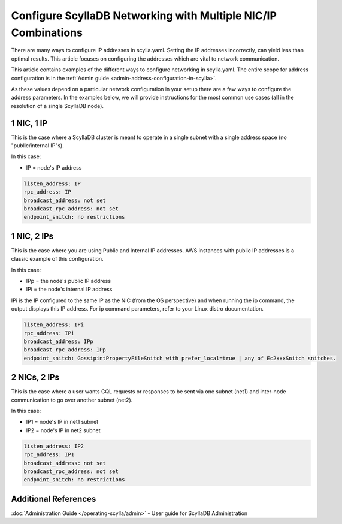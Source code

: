 
Configure ScyllaDB Networking with Multiple NIC/IP Combinations
=============================================================

There are many ways to configure IP addresses in scylla.yaml. Setting the IP addresses incorrectly, can yield less than optimal results. This article focuses on configuring the addresses which are vital to network communication. 

This article contains examples of the different ways to configure networking in scylla.yaml. The entire scope for address configuration is in the :ref:`Admin guide <admin-address-configuration-in-scylla>`. 

As these values depend on a particular network configuration in your setup there are a few ways to configure the address parameters. In the examples below, we will provide instructions for the most common use cases (all in the resolution of a single ScyllaDB node).

1 NIC, 1 IP
-----------

This is the case where a ScyllaDB cluster is meant to operate in a single subnet with a single address space (no "public/internal IP"s).

In this case:

* IP = node's IP address 

.. code-block:: none

   listen_address: IP
   rpc_address: IP
   broadcast_address: not set
   broadcast_rpc_address: not set
   endpoint_snitch: no restrictions

1 NIC, 2 IPs
------------

This is the case where you are using Public and Internal IP addresses. AWS instances with public IP addresses is a classic example of this configuration.

In this case:

* IPp = the node's public IP address
* IPi = the node's internal IP address

IPi is the IP configured to the same IP as the NIC (from the OS perspective) and when running the ip command, the output displays this IP address.  For ip command parameters, refer to your Linux distro documentation.

.. code-block:: none

   listen_address: IPi
   rpc_address: IPi
   broadcast_address: IPp
   broadcast_rpc_address: IPp
   endpoint_snitch: GossipintPropertyFileSnitch with prefer_local=true | any of Ec2xxxSnitch snitches.

2 NICs, 2 IPs
-------------

This is the case where a user wants CQL requests or responses to be sent via one subnet (net1) and inter-node communication to go over another subnet (net2).

In this case:

* IP1 = node's IP in net1 subnet
* IP2 = node's IP in net2 subnet

.. code-block:: none

   listen_address: IP2
   rpc_address: IP1
   broadcast_address: not set
   broadcast_rpc_address: not set
   endpoint_snitch: no restrictions


Additional References
---------------------

:doc:`Administration Guide </operating-scylla/admin>` - User guide for ScyllaDB Administration

